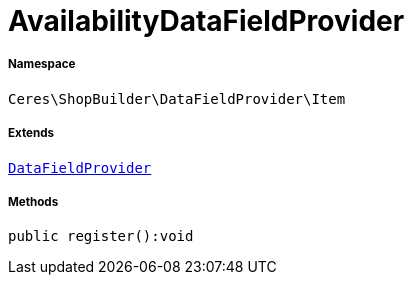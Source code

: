 :table-caption!:
:example-caption!:
:source-highlighter: prettify
:sectids!:
[[ceres__availabilitydatafieldprovider]]
= AvailabilityDataFieldProvider





===== Namespace

`Ceres\ShopBuilder\DataFieldProvider\Item`

===== Extends
xref:stable7@interface::Shopbuilder.adoc#shopbuilder_providers_datafieldprovider[`DataFieldProvider`]





===== Methods

[source%nowrap, php]
----

public register():void

----









